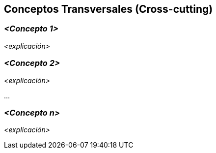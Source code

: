 ifndef::imagesdir[:imagesdir: ../images]

[[section-concepts]]
== Conceptos Transversales (Cross-cutting)


ifdef::arc42help[]

endif::arc42help[]

=== _<Concepto 1>_

_<explicación>_



=== _<Concepto 2>_

_<explicación>_

...

=== _<Concepto n>_

_<explicación>_

